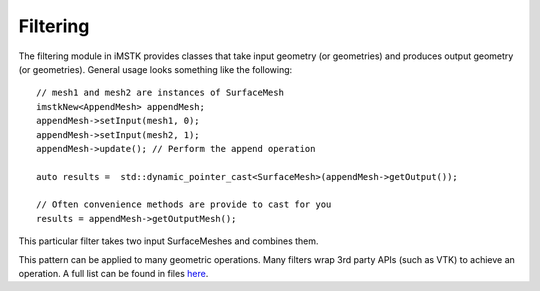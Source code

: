 Filtering
=========

The filtering module in iMSTK provides classes that take input geometry (or geometries) and produces output geometry (or geometries). General usage looks something like the following:

::

	// mesh1 and mesh2 are instances of SurfaceMesh
	imstkNew<AppendMesh> appendMesh;
	appendMesh->setInput(mesh1, 0);
	appendMesh->setInput(mesh2, 1);
	appendMesh->update(); // Perform the append operation

	auto results =	std::dynamic_pointer_cast<SurfaceMesh>(appendMesh->getOutput());

	// Often convenience methods are provide to cast for you
	results = appendMesh->getOutputMesh();

This particular filter takes two input SurfaceMeshes and combines them.

This pattern can be applied to many geometric operations. Many filters wrap 3rd party APIs (such as VTK) to achieve an operation. A full list can be found in files `here <https://gitlab.kitware.com/iMSTK/iMSTK/-/tree/master/Source/Filtering>`__.